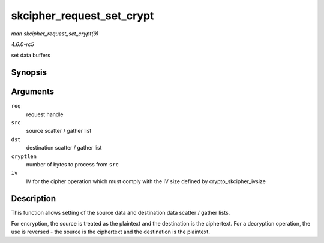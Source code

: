 .. -*- coding: utf-8; mode: rst -*-

.. _API-skcipher-request-set-crypt:

==========================
skcipher_request_set_crypt
==========================

*man skcipher_request_set_crypt(9)*

*4.6.0-rc5*

set data buffers


Synopsis
========

.. c:function:: void skcipher_request_set_crypt( struct skcipher_request * req, struct scatterlist * src, struct scatterlist * dst, unsigned int cryptlen, void * iv )

Arguments
=========

``req``
    request handle

``src``
    source scatter / gather list

``dst``
    destination scatter / gather list

``cryptlen``
    number of bytes to process from ``src``

``iv``
    IV for the cipher operation which must comply with the IV size
    defined by crypto_skcipher_ivsize


Description
===========

This function allows setting of the source data and destination data
scatter / gather lists.

For encryption, the source is treated as the plaintext and the
destination is the ciphertext. For a decryption operation, the use is
reversed - the source is the ciphertext and the destination is the
plaintext.


.. ------------------------------------------------------------------------------
.. This file was automatically converted from DocBook-XML with the dbxml
.. library (https://github.com/return42/sphkerneldoc). The origin XML comes
.. from the linux kernel, refer to:
..
.. * https://github.com/torvalds/linux/tree/master/Documentation/DocBook
.. ------------------------------------------------------------------------------
